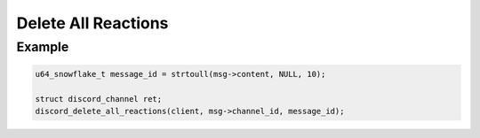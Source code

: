 ..
  Most of our documentation is generated from our source code comments,
    please head to github.com/Cogmasters/concord if you want to contribute!

  The following files contains the documentation used to generate this page: 
  - discord.h (for public datatypes)
  - discord-internal.h (for private datatypes)
  - specs/discord/ (for generated datatypes)

====================
Delete All Reactions
====================

.. doxygenfunction:: discord_delete_all_reactions

Example
-------

.. code:: c
     
   u64_snowflake_t message_id = strtoull(msg->content, NULL, 10);
       
   struct discord_channel ret;
   discord_delete_all_reactions(client, msg->channel_id, message_id);
